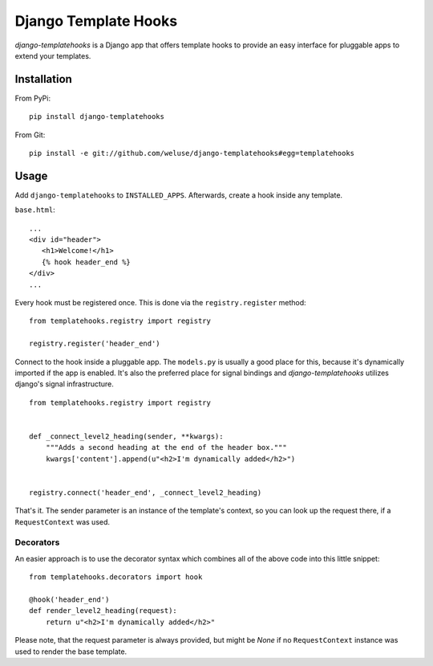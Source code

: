 =====================
Django Template Hooks
=====================

`django-templatehooks` is a Django app that offers template hooks to provide an easy interface for pluggable apps to extend your templates.

Installation
------------

From PyPi::

   pip install django-templatehooks

From Git::

   pip install -e git://github.com/weluse/django-templatehooks#egg=templatehooks

Usage
-----

Add ``django-templatehooks`` to ``INSTALLED_APPS``.
Afterwards, create a hook inside any template.

``base.html``::

   ...
   <div id="header">
      <h1>Welcome!</h1>
      {% hook header_end %}
   </div>
   ...

Every hook must be registered once. This is done via the ``registry.register``
method::

   from templatehooks.registry import registry

   registry.register('header_end')

Connect to the hook inside a pluggable app. The ``models.py`` is usually a good
place for this, because it's dynamically imported if the app is enabled. It's
also the preferred place for signal bindings and `django-templatehooks` utilizes
django's signal infrastructure.

::

   from templatehooks.registry import registry


   def _connect_level2_heading(sender, **kwargs):
       """Adds a second heading at the end of the header box."""
       kwargs['content'].append(u"<h2>I'm dynamically added</h2>")


   registry.connect('header_end', _connect_level2_heading)

That's it. The sender parameter is an instance of the template's context, so you
can look up the request there, if a ``RequestContext`` was used.

Decorators
~~~~~~~~~~

.. versionadded:: 0.3

An easier approach is to use the decorator syntax which combines all of the
above code into this little snippet::

   from templatehooks.decorators import hook

   @hook('header_end')
   def render_level2_heading(request):
       return u"<h2>I'm dynamically added</h2>"

Please note, that the request parameter is always provided, but might be `None`
if no ``RequestContext`` instance was used to render the base template.
